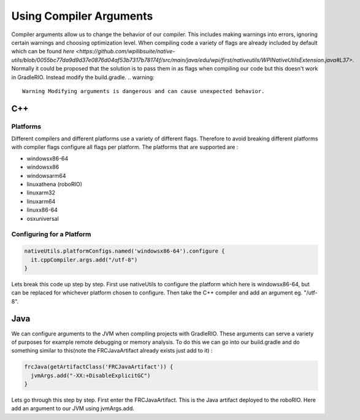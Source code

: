 Using Compiler Arguments
========================

Compiler arguments allow us to change the behavior of our compiler. This includes making warnings into errors, ignoring certain warnings and choosing optimization level. When compiling code a variety of flags are already included by default which can be found `here <https://github.com/wpilibsuite/native-utils/blob/0055bc77da9d9d37e0876d04af53b7317b78174f/src/main/java/edu/wpi/first/nativeutils/WPINativeUtilsExtension.java#L37>`. Normally it could be proposed that the solution is to pass them in as flags when compiling our code but this doesn't work in GradleRIO. Instead modify the build.gradle.
.. warning::
  Warning Modifying arguments is dangerous and can cause unexpected behavior.

C++
---

Platforms
^^^^^^^^^

Different compilers and different platforms use a variety of different flags. Therefore to avoid breaking different platforms with compiler flags configure all flags per platform. The platforms that are supported are :

- windowsx86-64
- windowsx86
- windowsarm64
- linuxathena (roboRIO)
- linuxarm32
- linuxarm64
- linuxx86-64
- osxuniversal

Configuring for a Platform
^^^^^^^^^^^^^^^^^^^^^^^^^^

.. code-block:: groovy

  nativeUtils.platformConfigs.named('windowsx86-64').configure {
    it.cppCompiler.args.add("/utf-8")
  }

Lets break this code up step by step. First use nativeUtils to configure the platform which here is windowsx86-64, but can be replaced for whichever platform chosen to configure. Then take the C++ compiler and add an argument eg. "/utf-8".

Java
----

We can configure arguments to the JVM when compiling projects with GradleRIO. These arguments can serve a variety of purposes for example remote debugging or memory analysis. To do this we can go into our build.gradle and do something similar to this(note the FRCJavaArtifact already exists just add to it) :

.. code-block:: groovy

  frcJava(getArtifactClass('FRCJavaArtifact')) {
    jvmArgs.add("-XX:+DisableExplicitGC")
  }

Lets go through this step by step. First enter the FRCJavaArtifact. This is the Java artifact deployed to the roboRIO. Here add an argument to our JVM using jvmArgs.add.
